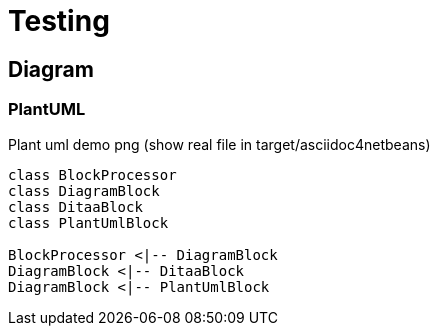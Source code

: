 = Testing

== Diagram

=== PlantUML

[#testing-plantuml]
.Plant uml demo png (show real file in target/asciidoc4netbeans)
[plantuml,testing-1-plantuml,png]
....
class BlockProcessor
class DiagramBlock
class DitaaBlock
class PlantUmlBlock

BlockProcessor <|-- DiagramBlock
DiagramBlock <|-- DitaaBlock
DiagramBlock <|-- PlantUmlBlock
....

